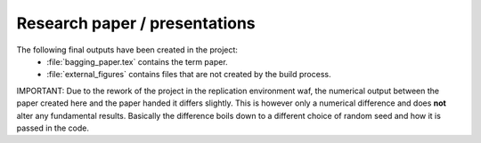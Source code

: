 .. _paper:

******************************
Research paper / presentations
******************************

The following final outputs have been created in the project:
    * :file:`bagging_paper.tex` contains the term paper.
    * :file:`external_figures` contains files that are not created by the build process.


IMPORTANT: Due to the rework of the project in the replication environment waf, the numerical output between the paper created here and the paper handed it differs slightly.
This is however only a numerical difference and does **not** alter any fundamental results. Basically the difference boils down to a different choice of random seed and how it is passed in the code.
